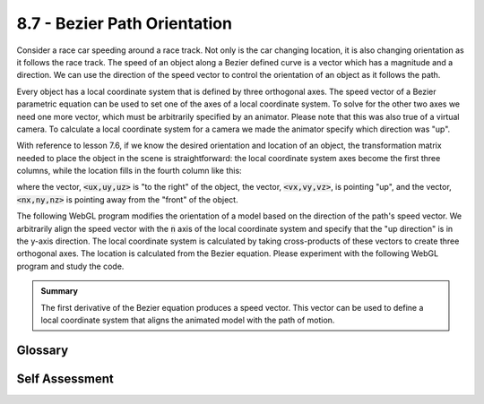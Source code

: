 ..  Copyright (C)  Wayne Brown
  Permission is granted to copy, distribute
  and/or modify this document under the terms of the GNU Free Documentation
  License, Version 1.3 or any later version published by the Free Software
  Foundation; with Invariant Sections being Forward, Prefaces, and
  Contributor List, no Front-Cover Texts, and no Back-Cover Texts.  A copy of
  the license is included in the section entitled "GNU Free Documentation
  License".

.. role:: raw-html(raw)
  :format: html

8.7 - Bezier Path Orientation
:::::::::::::::::::::::::::::

Consider a race car speeding around a race track. Not only is the car
changing location, it is also changing orientation as it follows the
race track. The speed of an object along a Bezier defined curve is
a vector which has a magnitude and a direction. We can use the direction
of the speed vector to control the orientation of an object as it follows the
path.

Every object has a local coordinate system that is defined by three
orthogonal axes. The speed vector of a Bezier parametric equation
can be used to set one of the axes of a local coordinate system. To
solve for the other two axes we need one more vector, which must be
arbitrarily specified by an animator. Please note that this was also true
of a virtual camera. To calculate a local coordinate system for a camera
we made the animator specify which direction was "up".

With reference to lesson 7.6, if we know the desired orientation and
location of an object, the transformation matrix needed to place
the object in the scene is straightforward: the local coordinate system
axes become the first three columns, while the location fills in the
fourth column like this:

.. matrixeq:: Eq1

  [M1: ux,vx,nx,tx; uy,vy,ny,ty; uz,vz,nz,tz;0,0,0,1]

where the vector, :code:`<ux,uy,uz>` is "to the right" of the object,
the vector, :code:`<vx,vy,vz>`, is pointing "up", and
the vector, :code:`<nx,ny,nz>` is pointing away from the
"front" of the object.

The following WebGL program modifies the orientation of a model based on
the direction of the path's speed vector. We arbitrarily align the speed vector
with the :code:`n` axis of the local coordinate system and specify that
the "up direction" is in the y-axis direction. The local coordinate system
is calculated by taking cross-products of these vectors to create three
orthogonal axes. The location is calculated from the Bezier equation.
Please experiment with the following WebGL program and study the code.

.. webglinteractive:: W1
  :htmlprogram: _static/08_bezier_orientation/bezier_orientation.html
  :editlist: _static/08_bezier_orientation/bezier_orientation.js, _static/08_bezier_orientation/bezier_orientation_scene.js
  :hideoutput:
  :width: 300
  :height: 300


.. admonition:: Summary

  The first derivative of the Bezier equation produces a speed vector.
  This vector can be used to define a local coordinate system that
  aligns the animated model with the path of motion.

Glossary
--------

.. glossary::

  Bezier parametric equation
    A function of one variable, :code:`t`, that calculates changes along a "path".

  Speed vector
    The first derivative of an equation of motion. Speed always has a direction and a magnitude.

Self Assessment
---------------

.. mchoice:: 8.7.1
  :random:
  :answer_a: relative to the object, to the right.
  :answer_b: relative to the object, up.
  :answer_c: relative to the object, forward (away from the front).
  :correct: a
  :feedback_a: Correct.
  :feedback_b: Incorrect. "Up" is in the v direction.
  :feedback_c: Incorrect. "Forward" is in the n direction.

  The names :code:`u`, :code:`v` and :code:`n` are used to define a local
  coordinate system for an object (either a model or a camera.) In reference
  to the object, which direction does the :code:`u` vector point.

.. mchoice:: 8.7.2
  :random:
  :answer_a: n x u (cross product of n and u)
  :answer_b: u x n (cross product of u and n)
  :answer_c: v x n (cross product of v and n)
  :answer_d: u x v (cross product of u and v)
  :correct: a
  :feedback_a: Correct. Using the "right-hand-rule," align your thumb with n, your index finder with u, and your middle finder will point in the direction of v.
  :feedback_b: Incorrect. This calculates -v because the order of the cross-product is wrong.
  :feedback_c: Incorrect. You can't use v to calculate v.
  :feedback_d: Incorrect. You can't use v to calculate v.

  If :code:`u` and :code:`n` are known, how can :code:`v` be calculated.

.. mchoice:: 8.7.3
  :random:
  :answer_a: increase the number of frames used for the motion.
  :answer_b: adjust the intermediate control points.
  :answer_c: adjust the starting and ending control points.
  :answer_d: make the path non-linear.
  :correct: a
  :feedback_a: Correct. Speed is distance divided by time. Increasing the time lowers the speed.
  :feedback_b: Incorrect. This will change the speed and acceleration but also the path's location.
  :feedback_c: Incorrect. This will change the speed and acceleration but also the path's location.
  :feedback_d: Incorrect. Not relevant.

  How can you make an object move more slowly along a path -- without changing the path's location?

.. index:: Bezier parametric equation, speed vector

